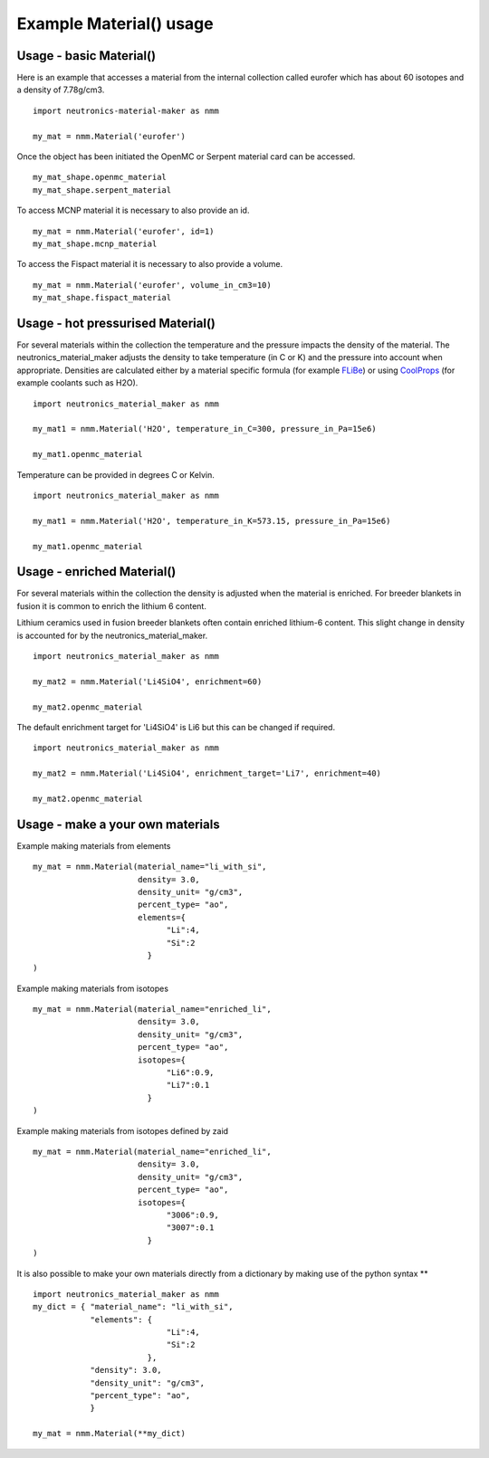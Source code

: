Example Material() usage
========================

Usage - basic Material()
------------------------

Here is an example that accesses a material from the internal collection called eurofer which has about 60 isotopes and a density of 7.78g/cm3.

::

   import neutronics-material-maker as nmm

   my_mat = nmm.Material('eurofer')

Once the object has been initiated the OpenMC or Serpent material card can be accessed.

::

   my_mat_shape.openmc_material
   my_mat_shape.serpent_material

To access MCNP material it is necessary to also provide an id.

::

   my_mat = nmm.Material('eurofer', id=1)
   my_mat_shape.mcnp_material

To access the Fispact material it is necessary to also provide a volume.

::

   my_mat = nmm.Material('eurofer', volume_in_cm3=10)
   my_mat_shape.fispact_material




Usage - hot pressurised  Material()
-----------------------------------

For several materials within the collection the temperature and the pressure impacts the density of the material. The neutronics_material_maker adjusts the density to take temperature (in C or K) and the pressure into account when appropriate. Densities are calculated either by a material specific formula (for example `FLiBe <https://github.com/ukaea/neutronics_material_maker/blob/openmc_version/neutronics_material_maker/data/multiplier_and_breeder_materials.json>`_) or using `CoolProps <https://pypi.org/project/CoolProp/>`_ (for example coolants such as H2O).

::

    import neutronics_material_maker as nmm

    my_mat1 = nmm.Material('H2O', temperature_in_C=300, pressure_in_Pa=15e6)

    my_mat1.openmc_material

Temperature can be provided in degrees C or Kelvin.

::

    import neutronics_material_maker as nmm

    my_mat1 = nmm.Material('H2O', temperature_in_K=573.15, pressure_in_Pa=15e6)

    my_mat1.openmc_material



Usage - enriched Material()
---------------------------

For several materials within the collection the density is adjusted when the material is enriched. For breeder blankets in fusion it is common to enrich the lithium 6 content.

Lithium ceramics used in fusion breeder blankets often contain enriched lithium-6 content. This slight change in density is accounted for by the neutronics_material_maker.

::

    import neutronics_material_maker as nmm

    my_mat2 = nmm.Material('Li4SiO4', enrichment=60)

    my_mat2.openmc_material

The default enrichment target for 'Li4SiO4' is Li6 but this can be changed if required.

::

    import neutronics_material_maker as nmm

    my_mat2 = nmm.Material('Li4SiO4', enrichment_target='Li7', enrichment=40)

    my_mat2.openmc_material



Usage - make a your own materials
---------------------------------

Example making materials from elements

::

    my_mat = nmm.Material(material_name="li_with_si",
                          density= 3.0,
                          density_unit= "g/cm3",
                          percent_type= "ao",
                          elements={
                                "Li":4,
                                "Si":2
                            }
    )

Example making materials from isotopes

::

    my_mat = nmm.Material(material_name="enriched_li",
                          density= 3.0,
                          density_unit= "g/cm3",
                          percent_type= "ao",
                          isotopes={
                                "Li6":0.9,
                                "Li7":0.1
                            }
    )

Example making materials from isotopes defined by zaid

::

    my_mat = nmm.Material(material_name="enriched_li",
                          density= 3.0,
                          density_unit= "g/cm3",
                          percent_type= "ao",
                          isotopes={
                                "3006":0.9,
                                "3007":0.1
                            }
    )

It is also possible to make your own materials directly from a dictionary by making use of the python syntax **

::

    import neutronics_material_maker as nmm
    my_dict = { "material_name": "li_with_si",
                "elements": {
                                "Li":4,
                                "Si":2
                            },
                "density": 3.0,
                "density_unit": "g/cm3",
                "percent_type": "ao",
                }

    my_mat = nmm.Material(**my_dict)
